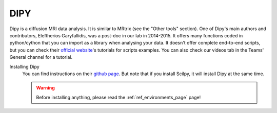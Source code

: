 .. _ref_dipy:

.. role:: bash(code)
   :language: bash


DIPY
====

Dipy is a diffusion MRI data analysis. It is similar to MRtrix (see the "Other tools" section). One of Dipy's main authors and contributors, Eleftherios Garyfallidis, was a post-doc in our lab in 2014-2015. It offers many functions coded in python/cython that you can import as a library when analysing your data. It doesn't offer complete end-to-end scripts, but you can check their `official website <https://dipy.org/>`_'s tutorials for scripts examples. You can also check our videos tab in the Teams' General channel for a tutorial.

Installing Dipy
    You can find instructions on their `github page <https://github.com/nipy/dipy>`_. But note that if you install Scilpy, it will install Dipy at the same time.

    .. warning::

        Before installing anything, please read the :ref:`ref_environments_page` page!
